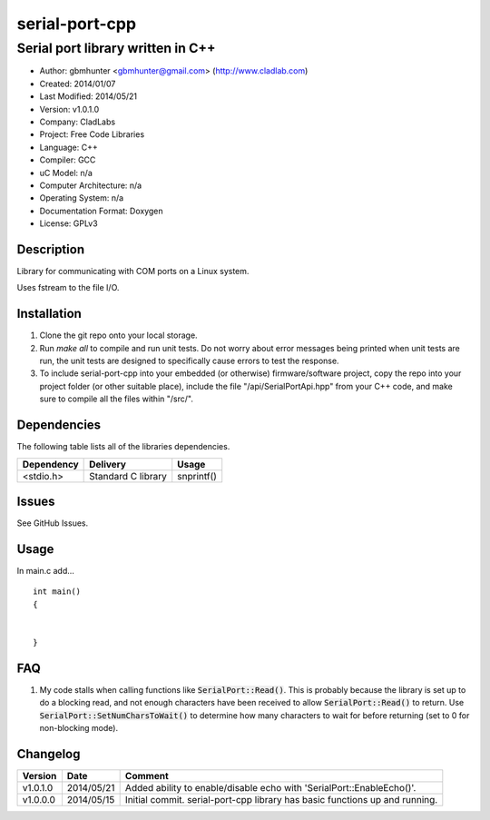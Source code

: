 ==============================================================
serial-port-cpp
==============================================================

----------------------------------
Serial port library written in C++
----------------------------------

.. image:: https://api.travis-ci.org/gbmhunter/serial-port-cpp.png?branch=master   
	:target: https://travis-ci.org/gbmhunter/serial-port-cpp

- Author: gbmhunter <gbmhunter@gmail.com> (http://www.cladlab.com)
- Created: 2014/01/07
- Last Modified: 2014/05/21
- Version: v1.0.1.0
- Company: CladLabs
- Project: Free Code Libraries
- Language: C++
- Compiler: GCC	
- uC Model: n/a
- Computer Architecture: n/a
- Operating System: n/a
- Documentation Format: Doxygen
- License: GPLv3

.. role:: bash(code)
	:language: bash

Description
===========

Library for communicating with COM ports on a Linux system.

Uses fstream to the file I/O.

Installation
============

1. Clone the git repo onto your local storage.

2. Run `make all` to compile and run unit tests. Do not worry about error messages being printed when unit tests are run, the unit tests are designed to specifically cause errors to test the response.

3. To include serial-port-cpp into your embedded (or otherwise) firmware/software project, copy the repo into your project folder (or other suitable place), include the file "/api/SerialPortApi.hpp" from your C++ code, and make sure to compile all the files within "/src/".


Dependencies
============

The following table lists all of the libraries dependencies.

====================== ==================== ======================================================================
Dependency             Delivery             Usage
====================== ==================== ======================================================================
<stdio.h>              Standard C library   snprintf()
====================== ==================== ======================================================================

Issues
======

See GitHub Issues.

Usage
=====

In main.c add...

::

	

	
	int main()
	{
		
	
	}
	

	
FAQ
===

1. My code stalls when calling functions like :code:`SerialPort::Read()`. This is probably because the library is set up to do a blocking read, and not enough characters have been received to allow :code:`SerialPort::Read()` to return. Use :code:`SerialPort::SetNumCharsToWait()` to determine how many characters to wait for before returning (set to 0 for non-blocking mode).


Changelog
=========

========= ========== ===================================================================================================
Version   Date       Comment
========= ========== ===================================================================================================
v1.0.1.0  2014/05/21 Added ability to enable/disable echo with 'SerialPort::EnableEcho()'.
v1.0.0.0  2014/05/15 Initial commit. serial-port-cpp library has basic functions up and running.
========= ========== ===================================================================================================
